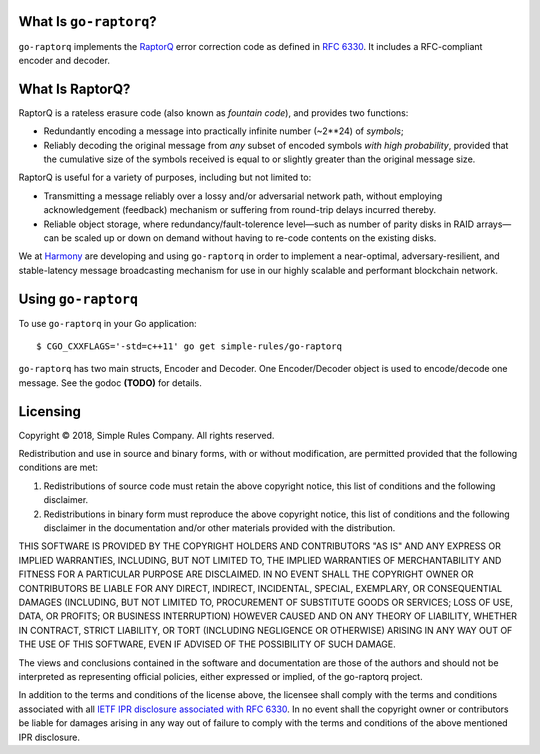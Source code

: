 What Is ``go-raptorq``?
=======================
``go-raptorq`` implements the `RaptorQ`_ error correction code as defined in
`RFC 6330`_.  It includes a RFC-compliant encoder and decoder.

What Is RaptorQ?
================

RaptorQ is a rateless erasure code (also known as `fountain code`), and provides
two functions:

* Redundantly encoding a message into practically infinite number (~2**24) of
  *symbols*;
* Reliably decoding the original message from *any* subset of encoded symbols
  *with high probability*, provided that the cumulative size of the symbols
  received is equal to or slightly greater than the original message size.

RaptorQ is useful for a variety of purposes, including but not limited to:

* Transmitting a message reliably over a lossy and/or adversarial network path,
  without employing acknowledgement (feedback) mechanism or suffering from
  round-trip delays incurred thereby.
* Reliable object storage, where redundancy/fault-tolerence level—such as number
  of parity disks in RAID arrays—can be scaled up or down on demand without
  having to re-code contents on the existing disks.

We at `Harmony`_ are developing and using ``go-raptorq`` in order to implement a
near-optimal, adversary-resilient, and stable-latency message broadcasting
mechanism for use in our highly scalable and performant blockchain network.

Using ``go-raptorq``
====================

To use ``go-raptorq`` in your Go application::

  $ CGO_CXXFLAGS='-std=c++11' go get simple-rules/go-raptorq

``go-raptorq`` has two main structs, Encoder and Decoder.  One Encoder/Decoder
object is used to encode/decode one message.  See the godoc **(TODO)** for
details.

Licensing
=========

Copyright © 2018, Simple Rules Company.  All rights reserved.

Redistribution and use in source and binary forms, with or without
modification, are permitted provided that the following conditions are met:

1. Redistributions of source code must retain the above copyright notice, this
   list of conditions and the following disclaimer.
2. Redistributions in binary form must reproduce the above copyright notice,
   this list of conditions and the following disclaimer in the documentation
   and/or other materials provided with the distribution.

THIS SOFTWARE IS PROVIDED BY THE COPYRIGHT HOLDERS AND CONTRIBUTORS "AS IS" AND
ANY EXPRESS OR IMPLIED WARRANTIES, INCLUDING, BUT NOT LIMITED TO, THE IMPLIED
WARRANTIES OF MERCHANTABILITY AND FITNESS FOR A PARTICULAR PURPOSE ARE
DISCLAIMED. IN NO EVENT SHALL THE COPYRIGHT OWNER OR CONTRIBUTORS BE LIABLE FOR
ANY DIRECT, INDIRECT, INCIDENTAL, SPECIAL, EXEMPLARY, OR CONSEQUENTIAL DAMAGES
(INCLUDING, BUT NOT LIMITED TO, PROCUREMENT OF SUBSTITUTE GOODS OR SERVICES;
LOSS OF USE, DATA, OR PROFITS; OR BUSINESS INTERRUPTION) HOWEVER CAUSED AND
ON ANY THEORY OF LIABILITY, WHETHER IN CONTRACT, STRICT LIABILITY, OR TORT
(INCLUDING NEGLIGENCE OR OTHERWISE) ARISING IN ANY WAY OUT OF THE USE OF THIS
SOFTWARE, EVEN IF ADVISED OF THE POSSIBILITY OF SUCH DAMAGE.

The views and conclusions contained in the software and documentation are those
of the authors and should not be interpreted as representing official policies,
either expressed or implied, of the go-raptorq project.

In addition to the terms and conditions of the license above, the licensee shall
comply with the terms and conditions associated with all `IETF IPR disclosure
associated with RFC 6330`_.  In no event shall the copyright owner or
contributors be liable for damages arising in any way out of failure to comply
with the terms and conditions of the above mentioned IPR disclosure.

.. _RaptorQ: https://www.qualcomm.com/media/documents/files/raptorq-technical-overview.pdf
.. _RFC 6330: https://tools.ietf.org/html/rfc6330
.. _IETF IPR disclosure associated with RFC 6330: https://datatracker.ietf.org/ipr/search/?rfc=6330&submit=rfc
.. _IETF IPR Disclosure ID #2554: https://datatracker.ietf.org/ipr/2554/
.. _fountain code: https://en.wikipedia.org/wiki/Fountain_code
.. _Harmony: https://harmony.one/
